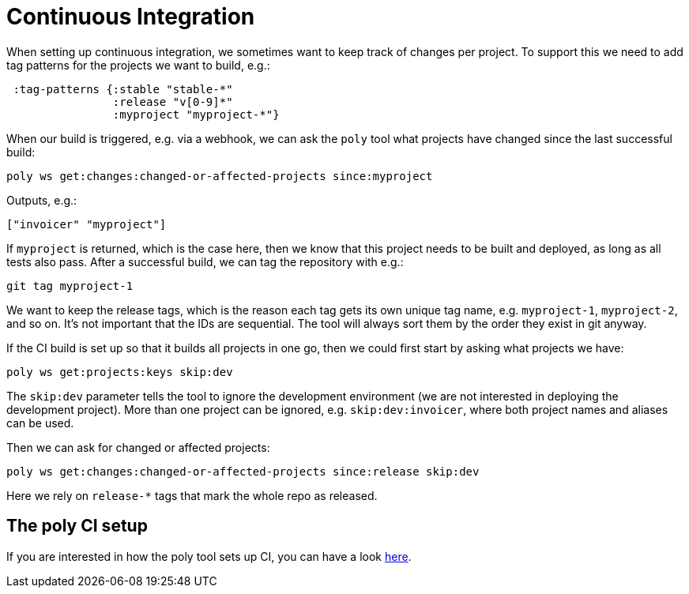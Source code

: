 = Continuous Integration

When setting up continuous integration, we sometimes want to keep track of changes per project.
To support this we need to add tag patterns for the projects we want to build, e.g.:

[source,clojure]
----
 :tag-patterns {:stable "stable-*"
                :release "v[0-9]*"
                :myproject "myproject-*"}
----

When our build is triggered, e.g. via a webhook,
we can ask the `poly` tool what projects have changed since the last successful build:

[source,shell]
----
poly ws get:changes:changed-or-affected-projects since:myproject
----

Outputs, e.g.:

[source,clojure]
----
["invoicer" "myproject"]
----

If `myproject` is returned, which is the case here, then we know that this project needs to be built and deployed,
as long as all tests also pass. After a successful build, we can tag the repository with e.g.:

[source,shell]
----
git tag myproject-1
----

We want to keep the release tags, which is the reason each tag gets its own unique tag name,
e.g. `myproject-1`, `myproject-2`, and so on. It's not important that the IDs are sequential.
The tool will always sort them by the order they exist in git anyway.

If the CI build is set up so that it builds all projects in one go,
then we could first start by asking what projects we have:

[source,shell]
----
poly ws get:projects:keys skip:dev
----

The `skip:dev` parameter tells the tool to ignore the development environment
(we are not interested in deploying the development project).
More than one project can be ignored, e.g. `skip:dev:invoicer`,
where both project names and aliases can be used.

Then we can ask for changed or affected projects:

[source,shell]
----
poly ws get:changes:changed-or-affected-projects since:release skip:dev
----

Here we rely on `release-*` tags that mark the whole repo as released.

== The poly CI setup

If you are interested in how the poly tool sets up CI, you can have a look xref:the-polylith-ci-setup.adoc[here].
